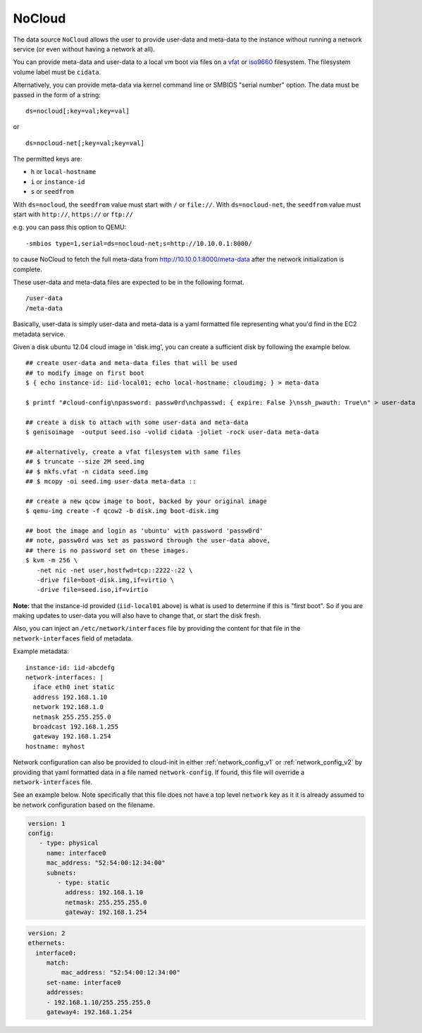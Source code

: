 .. _datasource_nocloud:

NoCloud
=======

The data source ``NoCloud`` allows the user to provide user-data and meta-data
to the instance without running a network service (or even without having a
network at all).

You can provide meta-data and user-data to a local vm boot via files on a
`vfat`_ or `iso9660`_ filesystem. The filesystem volume label must be
``cidata``.

Alternatively, you can provide meta-data via kernel command line or SMBIOS
"serial number" option. The data must be passed in the form of a string:

::

  ds=nocloud[;key=val;key=val]

or

::

  ds=nocloud-net[;key=val;key=val]

The permitted keys are:

- ``h`` or ``local-hostname``
- ``i`` or ``instance-id``
- ``s`` or ``seedfrom``

With ``ds=nocloud``, the ``seedfrom`` value must start with ``/`` or
``file://``.  With ``ds=nocloud-net``, the ``seedfrom`` value must start
with ``http://``, ``https://`` or ``ftp://``

e.g. you can pass this option to QEMU:

::

  -smbios type=1,serial=ds=nocloud-net;s=http://10.10.0.1:8000/

to cause NoCloud to fetch the full meta-data from http://10.10.0.1:8000/meta-data
after the network initialization is complete.

These user-data and meta-data files are expected to be in the following format.

::

  /user-data
  /meta-data

Basically, user-data is simply user-data and meta-data is a yaml formatted file
representing what you'd find in the EC2 metadata service.

Given a disk ubuntu 12.04 cloud image in 'disk.img', you can create a
sufficient disk by following the example below.

::
    
    ## create user-data and meta-data files that will be used
    ## to modify image on first boot
    $ { echo instance-id: iid-local01; echo local-hostname: cloudimg; } > meta-data
    
    $ printf "#cloud-config\npassword: passw0rd\nchpasswd: { expire: False }\nssh_pwauth: True\n" > user-data
    
    ## create a disk to attach with some user-data and meta-data
    $ genisoimage  -output seed.iso -volid cidata -joliet -rock user-data meta-data
    
    ## alternatively, create a vfat filesystem with same files
    ## $ truncate --size 2M seed.img
    ## $ mkfs.vfat -n cidata seed.img
    ## $ mcopy -oi seed.img user-data meta-data ::
    
    ## create a new qcow image to boot, backed by your original image
    $ qemu-img create -f qcow2 -b disk.img boot-disk.img
    
    ## boot the image and login as 'ubuntu' with password 'passw0rd'
    ## note, passw0rd was set as password through the user-data above,
    ## there is no password set on these images.
    $ kvm -m 256 \
       -net nic -net user,hostfwd=tcp::2222-:22 \
       -drive file=boot-disk.img,if=virtio \
       -drive file=seed.iso,if=virtio

**Note:** that the instance-id provided (``iid-local01`` above) is what is used
to determine if this is "first boot".  So if you are making updates to
user-data you will also have to change that, or start the disk fresh.

Also, you can inject an ``/etc/network/interfaces`` file by providing the
content for that file in the ``network-interfaces`` field of metadata.  

Example metadata:

::
    
    instance-id: iid-abcdefg
    network-interfaces: |
      iface eth0 inet static
      address 192.168.1.10
      network 192.168.1.0
      netmask 255.255.255.0
      broadcast 192.168.1.255
      gateway 192.168.1.254
    hostname: myhost


Network configuration can also be provided to cloud-init in either
:ref:`network_config_v1` or :ref:`network_config_v2` by providing that
yaml formatted data in a file named ``network-config``.  If found,
this file will override a ``network-interfaces`` file.

See an example below.  Note specifically that this file does not
have a top level ``network`` key as it it is already assumed to
be network configuration based on the filename.

.. code:: yaml

  version: 1
  config:
     - type: physical
       name: interface0
       mac_address: "52:54:00:12:34:00"
       subnets:
          - type: static
            address: 192.168.1.10
            netmask: 255.255.255.0
            gateway: 192.168.1.254


.. code:: yaml

  version: 2
  ethernets:
    interface0:
       match:
           mac_address: "52:54:00:12:34:00"
       set-name: interface0
       addresses:
       - 192.168.1.10/255.255.255.0
       gateway4: 192.168.1.254


.. _iso9660: https://en.wikipedia.org/wiki/ISO_9660
.. _vfat: https://en.wikipedia.org/wiki/File_Allocation_Table
.. vi: textwidth=78
